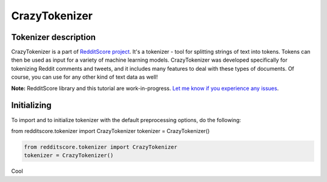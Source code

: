 CrazyTokenizer
=====================

Tokenizer description
--------------------

CrazyTokenizer is a part of `RedditScore project <https://github.com/crazyfrogspb/RedditScore>`__.
It's a tokenizer - tool for splitting strings of text into tokens. Tokens can
then be used as input for a variety of machine learning models.
CrazyTokenizer was developed specifically for tokenizing Reddit comments and
tweets, and it includes many features to deal with these types of documents.
Of course, you can use for any other kind of text data as well!

**Note:** RedditScore library and this tutorial are work-in-progress.
`Let me know if you experience any issues <https://github.com/crazyfrogspb/RedditScore/issues>`__.

Initializing
--------------------
To import and to initialize tokenizer with the default preprocessing options,
do the following:

from redditscore.tokenizer import CrazyTokenizer
tokenizer = CrazyTokenizer()

.. code:: python

    from redditscore.tokenizer import CrazyTokenizer
    tokenizer = CrazyTokenizer()

Cool
